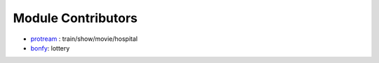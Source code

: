 Module Contributors
------------------

- `protream <https://github.com/protream>`_ : train/show/movie/hospital
- `bonfy <https://github.com/bonfy>`_: lottery
